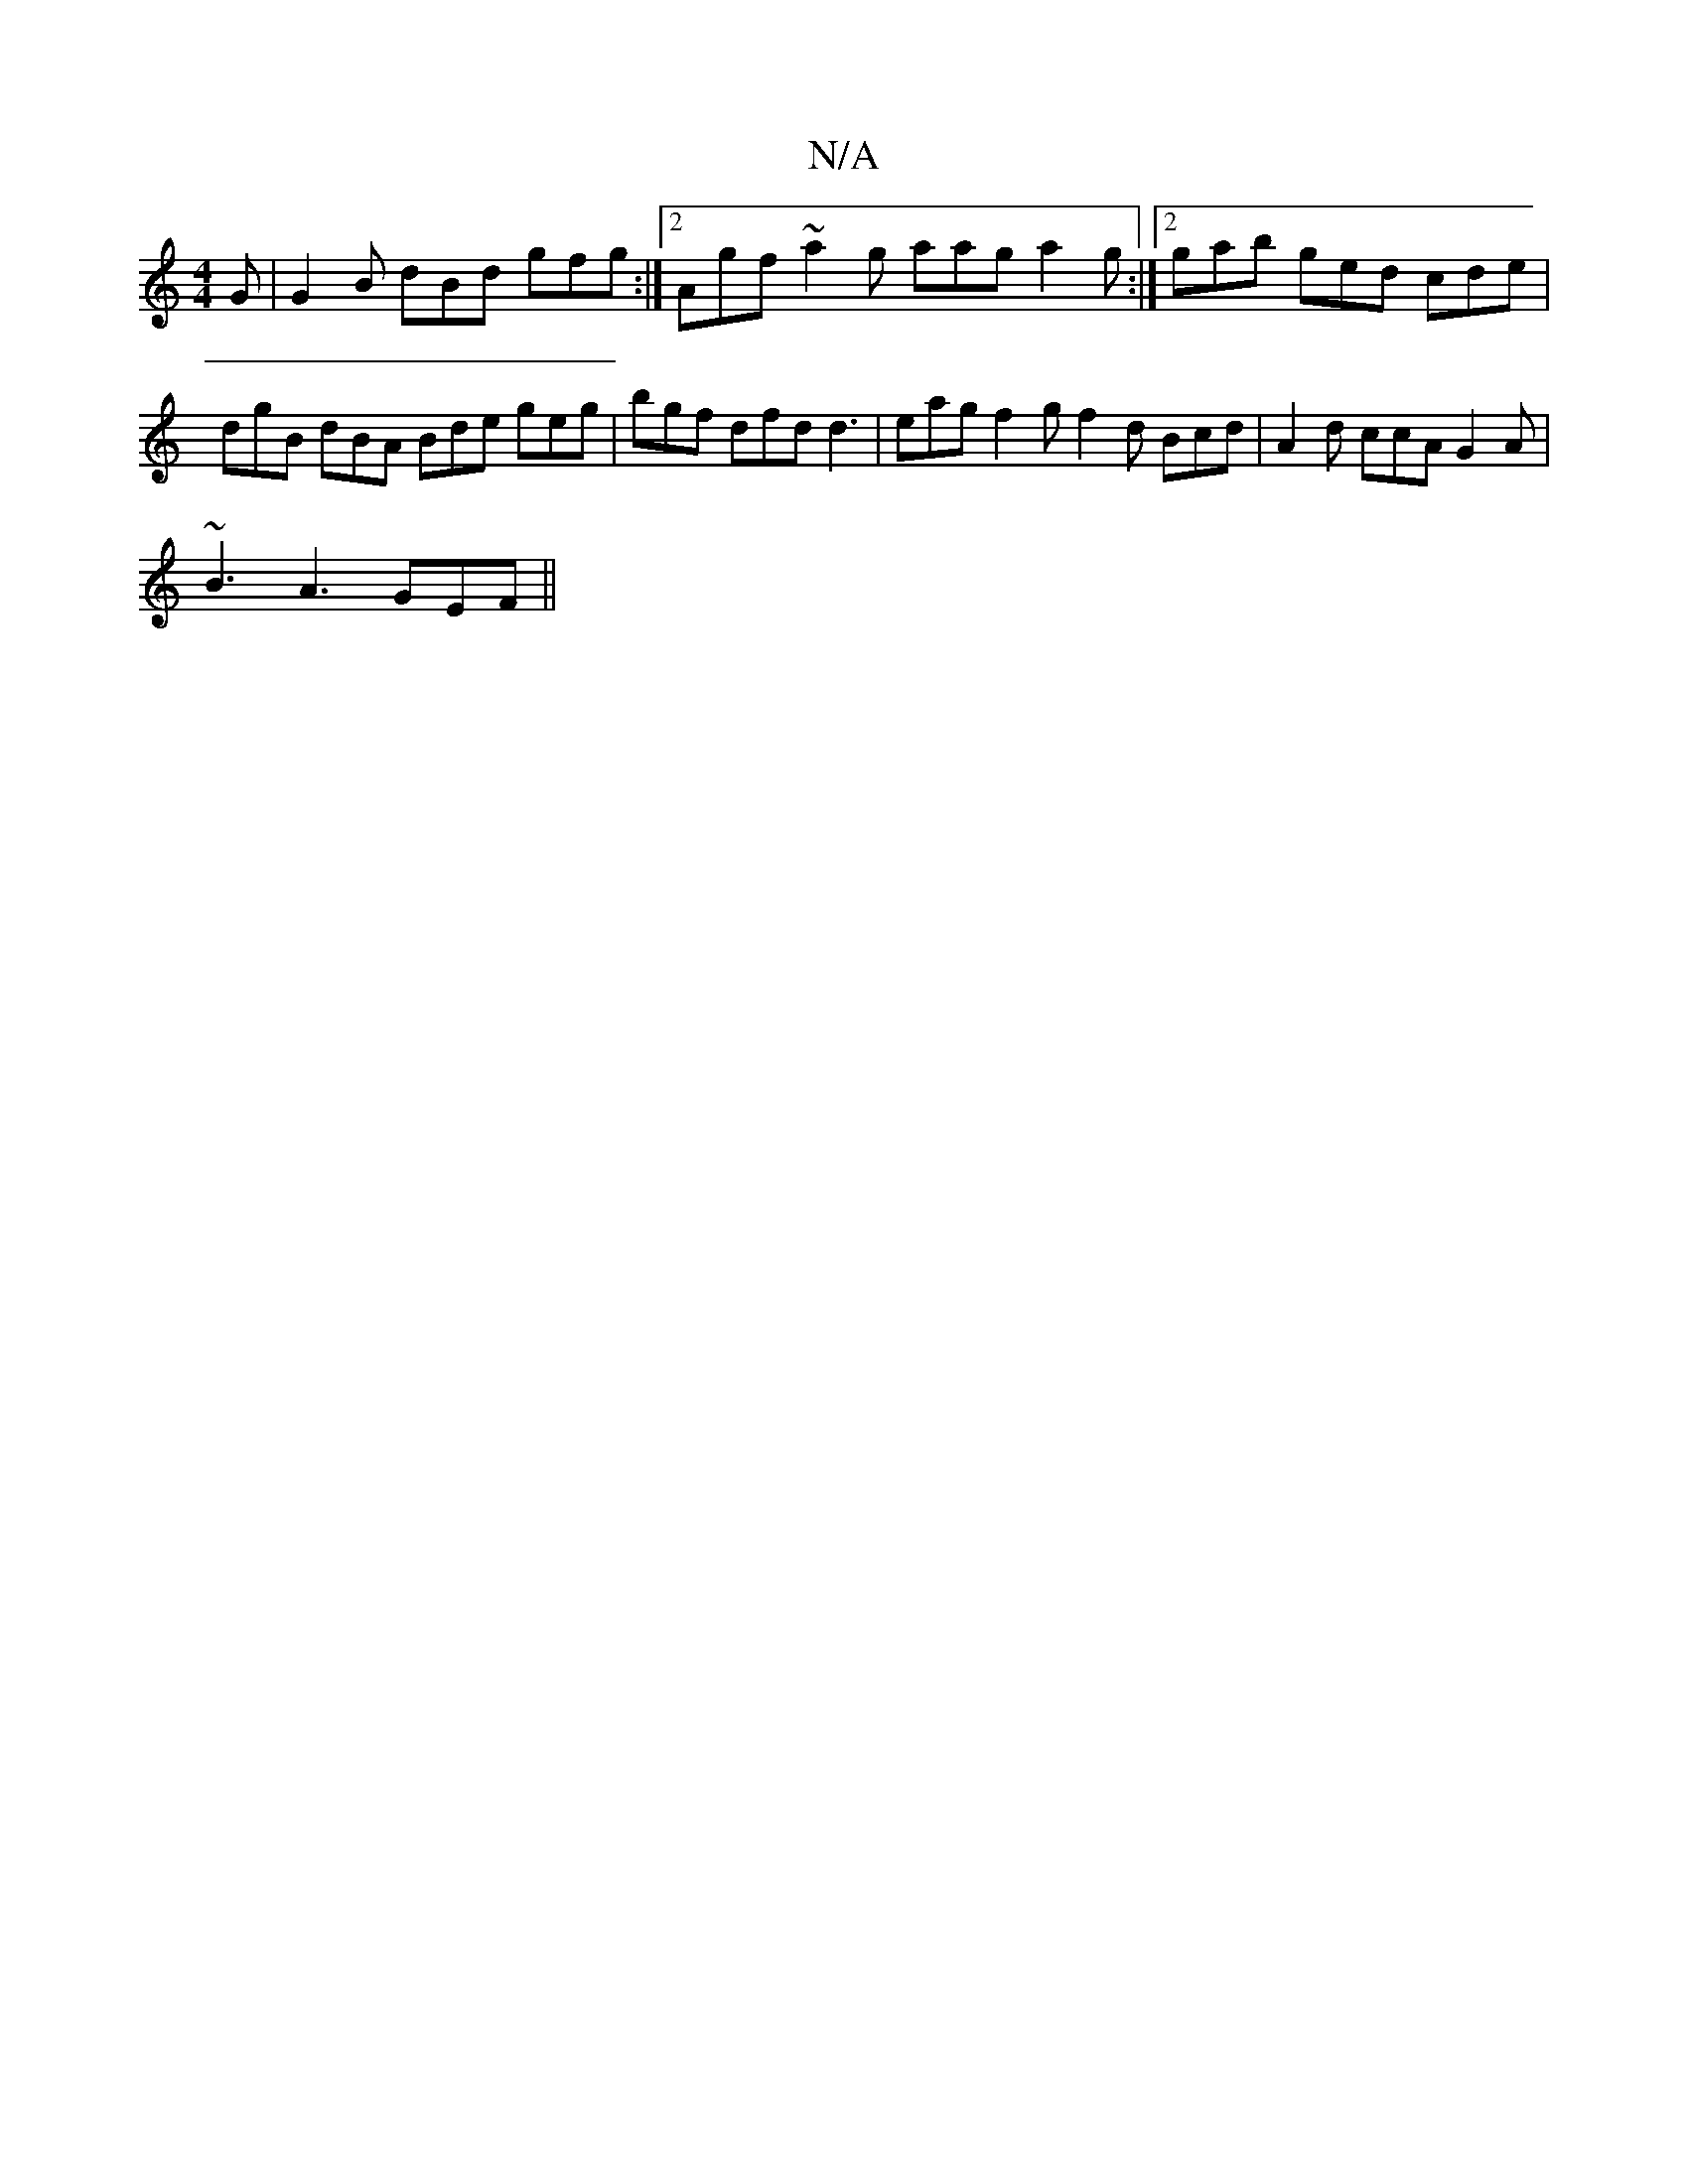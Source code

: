 X:1
T:N/A
M:4/4
R:N/A
K:Cmajor
2G | G2 B dBd gfg :|2 Agf ~a2 g aag a2g:|2 gab ged cde | dgB dBA Bde geg|bgf dfd d3|eag f2g f2d Bcd|A2d ccA G2A|
~B3 A3 GEF ||

|: | E3 E3 F/G/|ed BA GF dBde | (3ged =c (3def ga gfeg ||
z|a2a g2f g2d 
